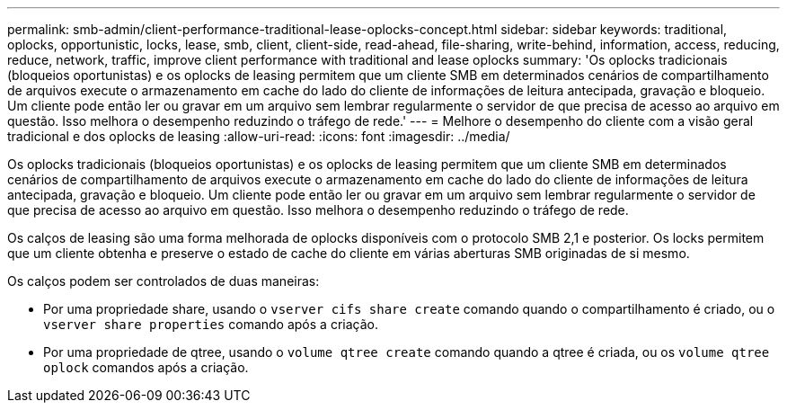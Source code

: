 ---
permalink: smb-admin/client-performance-traditional-lease-oplocks-concept.html 
sidebar: sidebar 
keywords: traditional, oplocks, opportunistic, locks, lease, smb, client, client-side, read-ahead, file-sharing, write-behind, information, access, reducing, reduce, network, traffic, improve client performance with traditional and lease oplocks 
summary: 'Os oplocks tradicionais (bloqueios oportunistas) e os oplocks de leasing permitem que um cliente SMB em determinados cenários de compartilhamento de arquivos execute o armazenamento em cache do lado do cliente de informações de leitura antecipada, gravação e bloqueio. Um cliente pode então ler ou gravar em um arquivo sem lembrar regularmente o servidor de que precisa de acesso ao arquivo em questão. Isso melhora o desempenho reduzindo o tráfego de rede.' 
---
= Melhore o desempenho do cliente com a visão geral tradicional e dos oplocks de leasing
:allow-uri-read: 
:icons: font
:imagesdir: ../media/


[role="lead"]
Os oplocks tradicionais (bloqueios oportunistas) e os oplocks de leasing permitem que um cliente SMB em determinados cenários de compartilhamento de arquivos execute o armazenamento em cache do lado do cliente de informações de leitura antecipada, gravação e bloqueio. Um cliente pode então ler ou gravar em um arquivo sem lembrar regularmente o servidor de que precisa de acesso ao arquivo em questão. Isso melhora o desempenho reduzindo o tráfego de rede.

Os calços de leasing são uma forma melhorada de oplocks disponíveis com o protocolo SMB 2,1 e posterior. Os locks permitem que um cliente obtenha e preserve o estado de cache do cliente em várias aberturas SMB originadas de si mesmo.

Os calços podem ser controlados de duas maneiras:

* Por uma propriedade share, usando o `vserver cifs share create` comando quando o compartilhamento é criado, ou o `vserver share properties` comando após a criação.
* Por uma propriedade de qtree, usando o `volume qtree create` comando quando a qtree é criada, ou os `volume qtree oplock` comandos após a criação.


